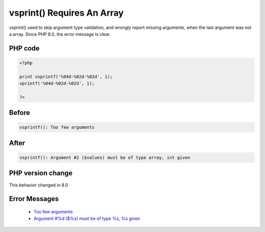 .. _`vsprint()-requires-an-array`:

vsprint() Requires An Array
===========================
.. meta::
	:description:
		vsprint() Requires An Array: vsprint() used to skip argument type validation, and wrongly report missing arguments, when the last argument was not a array.
	:twitter:card: summary_large_image
	:twitter:site: @exakat
	:twitter:title: vsprint() Requires An Array
	:twitter:description: vsprint() Requires An Array: vsprint() used to skip argument type validation, and wrongly report missing arguments, when the last argument was not a array
	:twitter:creator: @exakat
	:twitter:image:src: https://php-changed-behaviors.readthedocs.io/en/latest/_static/logo.png
	:og:image: https://php-changed-behaviors.readthedocs.io/en/latest/_static/logo.png
	:og:title: vsprint() Requires An Array
	:og:type: article
	:og:description: vsprint() used to skip argument type validation, and wrongly report missing arguments, when the last argument was not a array
	:og:url: https://php-tips.readthedocs.io/en/latest/tips/vsprintfRequiresAnArray.html
	:og:locale: en

vsprint() used to skip argument type validation, and wrongly report missing arguments, when the last argument was not a array. Since PHP 8.0, the error message is clear.

PHP code
________
.. code-block:: php

   <?php
   
   print vsprintf('%04d-%02d-%02d', 1);
   vprintf('%04d-%02d-%02d', 1);
   
   ?>

Before
______
.. code-block:: output

   vsprintf(): Too few arguments

After
______
.. code-block:: output

   vsprintf(): Argument #2 ($values) must be of type array, int given


PHP version change
__________________
This behavior changed in 8.0


Error Messages
______________

  + `Too few arguments <https://php-errors.readthedocs.io/en/latest/messages/too-few-arguments.html>`_
  + `Argument #%d ($%s) must be of type %s, %s given <https://php-errors.readthedocs.io/en/latest/messages/argument-%23%25d-%28%24%25s%29-must-be-of-type-%25s%2C-%25s-given.html>`_



